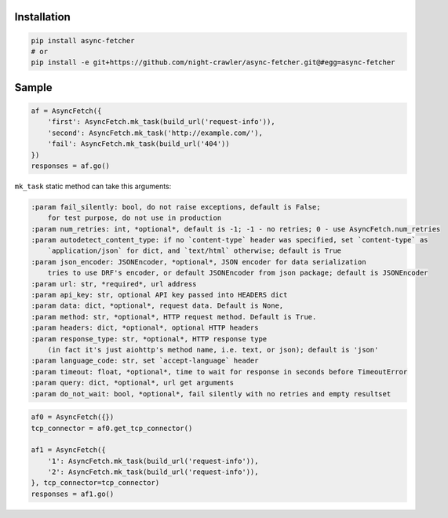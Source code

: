 .. image:: https://codecov.io/gh/night-crawler/async-fetcher/branch/master/graph/badge.svg
    :target: https://codecov.io/gh/night-crawler/async-fetcher

.. image:: https://travis-ci.org/night-crawler/async-fetcher.svg?branch=master
    :target: https://travis-ci.org/night-crawler/async-fetcher

.. image:: https://img.shields.io/pypi/v/async-fetcher.svg
    :target: https://pypi.python.org/pypi/async-fetcher

.. image:: https://img.shields.io/pypi/wheel/async-fetcher.svg
    :alt: PyPI Wheel
    :target: https://pypi.python.org/pypi/async-fetcher

.. image:: https://requires.io/github/night-crawler/async-fetcher/requirements.svg?branch=master
    :target: https://requires.io/github/night-crawler/async-fetcher/requirements/?branch=master
    :alt: Requirements Status

.. image:: https://img.shields.io/pypi/pyversions/async-fetcher.svg
    :alt: Supported versions
    :target: https://pypi.python.org/pypi/async-fetcher

.. image:: https://img.shields.io/pypi/implementation/async-fetcher.svg
    :alt: Supported implementations
    :target: https://pypi.python.org/pypi/async-fetcher

Installation
------------

.. code:: bash

    pip install async-fetcher
    # or
    pip install -e git+https://github.com/night-crawler/async-fetcher.git@#egg=async-fetcher


Sample
------

.. code:: python

    af = AsyncFetch({
        'first': AsyncFetch.mk_task(build_url('request-info')),
        'second': AsyncFetch.mk_task('http://example.com/'),
        'fail': AsyncFetch.mk_task(build_url('404'))
    })
    responses = af.go()

``mk_task`` static method can take this arguments:

.. code:: python

    :param fail_silently: bool, do not raise exceptions, default is False;
        for test purpose, do not use in production
    :param num_retries: int, *optional*, default is -1; -1 - no retries; 0 - use AsyncFetch.num_retries
    :param autodetect_content_type: if no `content-type` header was specified, set `content-type` as
        `application/json` for dict, and `text/html` otherwise; default is True
    :param json_encoder: JSONEncoder, *optional*, JSON encoder for data serialization
        tries to use DRF's encoder, or default JSONEncoder from json package; default is JSONEncoder
    :param url: str, *required*, url address
    :param api_key: str, optional API key passed into HEADERS dict
    :param data: dict, *optional*, request data. Default is None,
    :param method: str, *optional*, HTTP request method. Default is True.
    :param headers: dict, *optional*, optional HTTP headers
    :param response_type: str, *optional*, HTTP response type
        (in fact it's just aiohttp's method name, i.e. text, or json); default is 'json'
    :param language_code: str, set `accept-language` header
    :param timeout: float, *optional*, time to wait for response in seconds before TimeoutError
    :param query: dict, *optional*, url get arguments
    :param do_not_wait: bool, *optional*, fail silently with no retries and empty resultset


.. code:: python

    af0 = AsyncFetch({})
    tcp_connector = af0.get_tcp_connector()

    af1 = AsyncFetch({
        '1': AsyncFetch.mk_task(build_url('request-info')),
        '2': AsyncFetch.mk_task(build_url('request-info')),
    }, tcp_connector=tcp_connector)
    responses = af1.go()
